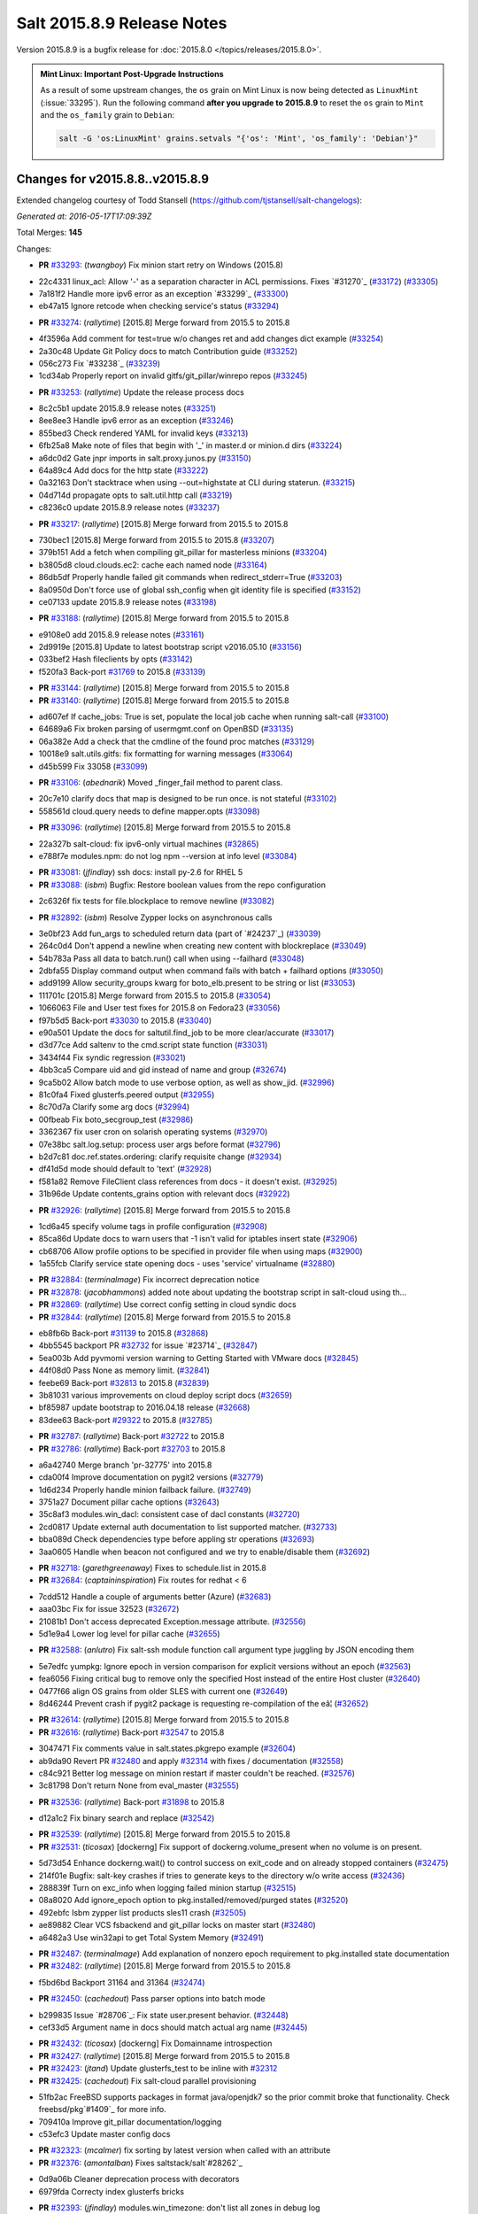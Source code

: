 ===========================
Salt 2015.8.9 Release Notes
===========================

Version 2015.8.9 is a bugfix release for :doc:`2015.8.0
</topics/releases/2015.8.0>`.

.. admonition:: Mint Linux: Important Post-Upgrade Instructions

    As a result of some upstream changes, the ``os`` grain on Mint Linux is now
    being detected as ``LinuxMint`` (:issue:`33295`). Run the following command
    **after you upgrade to 2015.8.9** to reset the ``os`` grain to ``Mint`` and
    the ``os_family`` grain to ``Debian``:

    .. code-block:: bash

        salt -G 'os:LinuxMint' grains.setvals "{'os': 'Mint', 'os_family': 'Debian'}"


Changes for v2015.8.8..v2015.8.9
--------------------------------

Extended changelog courtesy of Todd Stansell (https://github.com/tjstansell/salt-changelogs):

*Generated at: 2016-05-17T17:09:39Z*

Total Merges: **145**

Changes:

- **PR** `#33293`_: (*twangboy*) Fix minion start retry on Windows (2015.8)

* 22c4331 linux_acl: Allow '-' as a separation character in ACL permissions. Fixes `#31270`_ (`#33172`_) (`#33305`_)

* 7a181f2 Handle more ipv6 error as an exception `#33299`_ (`#33300`_)

* eb47a15 Ignore retcode when checking service's status (`#33294`_)

- **PR** `#33274`_: (*rallytime*) [2015.8] Merge forward from 2015.5 to 2015.8

* 4f3596a Add comment for test=true w/o changes ret and add changes dict example (`#33254`_)

* 2a30c48 Update Git Policy docs to match Contribution guide (`#33252`_)

* 056c273 Fix `#33238`_ (`#33239`_)

* 1cd34ab Properly report on invalid gitfs/git_pillar/winrepo repos (`#33245`_)

- **PR** `#33253`_: (*rallytime*) Update the release process docs

* 8c2c5b1 update 2015.8.9 release notes (`#33251`_)

* 8ee8ee3 Handle ipv6 error as an exception (`#33246`_)

* 855bed3 Check rendered YAML for invalid keys (`#33213`_)

* 6fb25a8 Make note of files that begin with '_' in master.d or minion.d dirs (`#33224`_)

* a6dc0d2 Gate jnpr imports in salt.proxy.junos.py (`#33150`_)

* 64a89c4 Add docs for the http state (`#33222`_)

* 0a32163 Don't stacktrace when using --out=highstate at CLI during staterun. (`#33215`_)

* 04d714d propagate opts to salt.util.http call (`#33219`_)

* c8236c0 update 2015.8.9 release notes (`#33237`_)

- **PR** `#33217`_: (*rallytime*) [2015.8] Merge forward from 2015.5 to 2015.8

* 730bec1 [2015.8] Merge forward from 2015.5 to 2015.8 (`#33207`_)

* 379b151 Add a fetch when compiling git_pillar for masterless minions (`#33204`_)

* b3805d8 cloud.clouds.ec2: cache each named node (`#33164`_)

* 86db5df Properly handle failed git commands when redirect_stderr=True (`#33203`_)

* 8a0950d Don't force use of global ssh_config when git identity file is specified (`#33152`_)

* ce07133 update 2015.8.9 release notes (`#33198`_)

- **PR** `#33188`_: (*rallytime*) [2015.8] Merge forward from 2015.5 to 2015.8

* e9108e0 add 2015.8.9 release notes (`#33161`_)

* 2d9919e [2015.8] Update to latest bootstrap script v2016.05.10 (`#33156`_)

* 033bef2 Hash fileclients by opts (`#33142`_)

* f520fa3 Back-port `#31769`_ to 2015.8 (`#33139`_)

- **PR** `#33144`_: (*rallytime*) [2015.8] Merge forward from 2015.5 to 2015.8

- **PR** `#33140`_: (*rallytime*) [2015.8] Merge forward from 2015.5 to 2015.8

* ad607ef If cache_jobs: True is set, populate the local job cache when running salt-call (`#33100`_)

* 64689a6 Fix broken parsing of usermgmt.conf on OpenBSD (`#33135`_)

* 06a382e Add a check that the cmdline of the found proc matches (`#33129`_)

* 10018e9 salt.utils.gitfs: fix formatting for warning messages (`#33064`_)

* d45b599 Fix 33058 (`#33099`_)

- **PR** `#33106`_: (*abednarik*) Moved _finger_fail method to parent class.

* 20c7e10 clarify docs that map is designed to be run once. is not stateful (`#33102`_)

* 558561d cloud.query needs to define mapper.opts (`#33098`_)

- **PR** `#33096`_: (*rallytime*) [2015.8] Merge forward from 2015.5 to 2015.8

* 22a327b salt-cloud: fix ipv6-only virtual machines (`#32865`_)

* e788f7e modules.npm: do not log npm --version at info level (`#33084`_)

- **PR** `#33081`_: (*jfindlay*) ssh docs: install py-2.6 for RHEL 5

- **PR** `#33088`_: (*isbm*) Bugfix: Restore boolean values from the repo configuration

* 2c6326f fix tests for file.blockplace to remove newline (`#33082`_)

- **PR** `#32892`_: (*isbm*) Resolve Zypper locks on asynchronous calls

* 3e0bf23 Add fun_args to scheduled return data (part of `#24237`_) (`#33039`_)

* 264c0d4 Don't append a newline when creating new content with blockreplace (`#33049`_)

* 54b783a Pass all data to batch.run() call when using --failhard (`#33048`_)

* 2dbfa55 Display command output when command fails with batch + failhard options (`#33050`_)

* add9199 Allow security_groups kwarg for boto_elb.present to be string or list (`#33053`_)

* 111701c [2015.8] Merge forward from 2015.5 to 2015.8 (`#33054`_)

* 1066063 File and User test fixes for 2015.8 on Fedora23  (`#33056`_)

* f97b5d5 Back-port `#33030`_ to 2015.8 (`#33040`_)

* e90a501 Update the docs for saltutil.find_job to be more clear/accurate (`#33017`_)

* d3d77ce Add saltenv to the cmd.script state function (`#33031`_)

* 3434f44 Fix syndic regression (`#33021`_)

* 4bb3ca5 Compare uid and gid instead of name and group (`#32674`_)

* 9ca5b02 Allow batch mode to use verbose option, as well as show_jid. (`#32996`_)

* 81c0fa4 Fixed glusterfs.peered output (`#32955`_)

* 8c70d7a Clarify some arg docs (`#32994`_)

* 00fbeab Fix boto_secgroup_test (`#32986`_)

* 3362367 fix user cron on solarish operating systems (`#32970`_)

* 07e38bc salt.log.setup: process user args before format (`#32796`_)

* b2d7c81 doc.ref.states.ordering: clarify requisite change (`#32934`_)

* df41d5d mode should default to 'text' (`#32928`_)

* f581a82 Remove FileClient class references from docs - it doesn't exist. (`#32925`_)

* 31b96de Update contents_grains option with relevant docs (`#32922`_)

- **PR** `#32926`_: (*rallytime*) [2015.8] Merge forward from 2015.5 to 2015.8

* 1cd6a45 specify volume tags in profile configuration (`#32908`_)

* 85ca86d Update docs to warn users that -1 isn't valid for iptables insert state (`#32906`_)

* cb68706 Allow profile options to be specified in provider file when using maps (`#32900`_)

* 1a55fcb Clarify service state opening docs - uses 'service' virtualname (`#32880`_)

- **PR** `#32884`_: (*terminalmage*) Fix incorrect deprecation notice

- **PR** `#32878`_: (*jacobhammons*) added note about updating the bootstrap script in salt-cloud using th…

- **PR** `#32869`_: (*rallytime*) Use correct config setting in cloud syndic docs

- **PR** `#32844`_: (*rallytime*) [2015.8] Merge forward from 2015.5 to 2015.8

* eb8fb6b Back-port `#31139`_ to 2015.8 (`#32868`_)

* 4bb5545 backport PR `#32732`_ for issue `#23714`_ (`#32847`_)

* 5ea003b Add pyvmomi version warning to Getting Started with VMware docs (`#32845`_)

* 44f08d0 Pass None as memory limit. (`#32841`_)

* feebe69 Back-port `#32813`_ to 2015.8 (`#32839`_)

* 3b81031 various improvements on cloud deploy script docs (`#32659`_)

* bf85987 update bootstrap to 2016.04.18 release (`#32668`_)

* 83dee63 Back-port `#29322`_ to 2015.8 (`#32785`_)

- **PR** `#32787`_: (*rallytime*) Back-port `#32722`_ to 2015.8

- **PR** `#32786`_: (*rallytime*) Back-port `#32703`_ to 2015.8

* a6a42740 Merge branch 'pr-32775' into 2015.8

* cda00f4 Improve documentation on pygit2 versions (`#32779`_)

* 1d6d234 Properly handle minion failback failure. (`#32749`_)

* 3751a27 Document pillar cache options (`#32643`_)

* 35c8af3 modules.win_dacl: consistent case of dacl constants (`#32720`_)

* 2cd0817 Update external auth documentation to list supported matcher. (`#32733`_)

* bba089d Check dependencies type before appling str operations (`#32693`_)

* 3aa0605 Handle when beacon not configured and we try to enable/disable them (`#32692`_)

- **PR** `#32718`_: (*garethgreenaway*) Fixes to schedule.list in 2015.8

- **PR** `#32684`_: (*captaininspiration*) Fix routes for redhat < 6

* 7cdd512 Handle a couple of arguments better (Azure) (`#32683`_)

* aaa03bc Fix for issue 32523 (`#32672`_)

* 21081b1 Don't access deprecated Exception.message attribute. (`#32556`_)

* 5d1e9a4 Lower log level for pillar cache (`#32655`_)

- **PR** `#32588`_: (*anlutro*) Fix salt-ssh module function call argument type juggling by JSON encoding them

* 5e7edfc yumpkg: Ignore epoch in version comparison for explicit versions without an epoch (`#32563`_)

* fea6056 Fixing critical bug to remove only the specified Host instead of the entire Host cluster (`#32640`_)

* 0477f66 align OS grains from older SLES with current one (`#32649`_)

* 8d46244 Prevent crash if pygit2 package is requesting re-compilation of the eâ¦ (`#32652`_)

- **PR** `#32614`_: (*rallytime*) [2015.8] Merge forward from 2015.5 to 2015.8

- **PR** `#32616`_: (*rallytime*) Back-port `#32547`_ to 2015.8

* 3047471 Fix comments value in salt.states.pkgrepo example (`#32604`_)

* ab9da90 Revert PR `#32480`_ and apply `#32314`_ with fixes / documentation (`#32558`_)

* c84c921 Better log message on minion restart if master couldn't be reached. (`#32576`_)

* 3c81798 Don't return None from eval_master (`#32555`_)

- **PR** `#32536`_: (*rallytime*) Back-port `#31898`_ to 2015.8

* d12a1c2 Fix binary search and replace (`#32542`_)

- **PR** `#32539`_: (*rallytime*) [2015.8] Merge forward from 2015.5 to 2015.8

- **PR** `#32531`_: (*ticosax*) [dockerng] Fix support of dockerng.volume_present when no volume is on present.

* 5d73d54 Enhance dockerng.wait() to control success on exit_code and on already stopped containers (`#32475`_)

* 214f01e Bugfix: salt-key crashes if tries to generate keys to the directory w/o write access (`#32436`_)

* 288839f Turn on exc_info when logging failed minion startup (`#32515`_)

* 08a8020 Add ignore_epoch option to pkg.installed/removed/purged states (`#32520`_)

* 492ebfc Isbm zypper list products sles11 crash (`#32505`_)

* ae89882 Clear VCS fsbackend and git_pillar locks on master start (`#32480`_)

* a6482a3 Use win32api to get Total System Memory (`#32491`_)

- **PR** `#32487`_: (*terminalmage*) Add explanation of nonzero epoch requirement to pkg.installed state documentation

- **PR** `#32482`_: (*rallytime*) [2015.8] Merge forward from 2015.5 to 2015.8

* f5bd6bd Backport 31164 and 31364 (`#32474`_)

- **PR** `#32450`_: (*cachedout*) Pass parser options into batch mode

* b299835 Issue `#28706`_: Fix state user.present behavior. (`#32448`_)

* cef33d5 Argument name in docs should match actual arg name (`#32445`_)

- **PR** `#32432`_: (*ticosax*) [dockerng] Fix Domainname introspection

- **PR** `#32427`_: (*rallytime*) [2015.8] Merge forward from 2015.5 to 2015.8

- **PR** `#32423`_: (*jtand*) Update glusterfs_test to be inline with `#32312`_

- **PR** `#32425`_: (*cachedout*) Fix salt-cloud parallel provisioning

* 51fb2ac FreeBSD supports packages in format java/openjdk7 so the prior commit broke that functionality. Check freebsd/pkg`#1409`_ for more info.

* 709410a Improve git_pillar documentation/logging

* c53efc3 Update master config docs

- **PR** `#32323`_: (*mcalmer*) fix sorting by latest version when called with an attribute

- **PR** `#32376`_: (*amontalban*) Fixes saltstack/salt`#28262`_

* 0d9a06b Cleaner deprecation process with decorators

* 6979fda Correcty index glusterfs bricks

- **PR** `#32393`_: (*jfindlay*) modules.win_timezone: don't list all zones in debug log

- **PR** `#32372`_: (*rallytime*) Back-port `#32358`_ to 2015.8

- **PR** `#32392`_: (*multani*) Fix documentation on boto_asg and boto_elb modules and states

- **PR** `#32373`_: (*cachedout*) Resolve memory leak in authentication

- **PR** `#32126`_: (*cro*) Add a couple CLI examples for the highstate outputter.

- **PR** `#32353`_: (*mcalmer*) Prevent metadata download when listing installed products

- **PR** `#32321`_: (*abednarik*) Better message when minion fail to start

- **PR** `#32345`_: (*nmadhok*) [2015.8] Check if profile key exists in vm_ dict

- **PR** `#32343`_: (*Ferbla*) Fixed win_wua example documentation

- **PR** `#32360`_: (*rallytime*) Make sure hash_type is lowercase in master/minion config files

- **PR** `#32361`_: (*cro*) SDB is no longer experimental

- **PR** `#32336`_: (*rallytime*) Back-port `#28639`_ to 2015.8

- **PR** `#32332`_: (*rallytime*) Don't unsubscribe from open events on the CLI too early on long-running commands

- **PR** `#32333`_: (*rallytime*) [2015.8] Merge forward from 2015.5 to 2015.8

- **PR** `#32289`_: (*rallytime*) New salt-cloud instances should not use old hash_type default.

- **PR** `#32291`_: (*twangboy*) Fix bad output for chocolatey.version (fixes `#14277`_)

- **PR** `#32295`_: (*rallytime*) Test the contents of 'deploy_scripts_search_path' in salt.config.cloud_config

- **PR** `#32315`_: (*ahus1*) fixing file.managed with requests lib

- **PR** `#32316`_: (*vutny*) Update Salt Bootstrap tutorial

- **PR** `#32325`_: (*bdrung*) Re-add shebang to ssh-id-wrapper shell script

- **PR** `#32326`_: (*bdrung*) Fix typos

- **PR** `#32300`_: (*twangboy*) Add documentation to disable winrepo/winrepo_ng

- **PR** `#32288`_: (*terminalmage*) use dictupdate.merge instead of dict.update to merge CLI pillar overrides

- **PR** `#32243`_: (*isbm*) Ensure latest pkg.info_installed ensure latest

- **PR** `#32268`_: (*ticosax*) [dockerng] Improve detection for older versions of docker-py

- **PR** `#32258`_: (*jacobhammons*) Replaces incorrect reference to `master_alive_check`

- **PR** `#32254`_: (*twangboy*) Fix Display Name with spaces in win_servermanager

- **PR** `#32248`_: (*rallytime*) [2015.8] Merge forward from 2015.5 to 2015.8

- **PR** `#32230`_: (*terminalmage*) systemd.py: Support both update-rc.d and chkconfig as managers of sysv services

- **PR** `#32249`_: (*jacobhammons*) Fixes windows download paths to account for patch

- **PR** `#32221`_: (*dmurphy18*) Fix version check, fix extracting Major and Minor versions from __ver…

- **PR** `#32227`_: (*twangboy*) Remove list2cmdline usage from win_service.py

- **PR** `#32239`_: (*anlutro*) Add state file name to warning log line

- **PR** `#32215`_: (*DmitryKuzmenko*) rhel oscodename

- **PR** `#32217`_: (*jacobhammons*) 2015.8.8.2 release notes

- **PR** `#32212`_: (*rallytime*) Back-port `#32197`_ to 2015.8

- **PR** `#32211`_: (*rallytime*) Back-port `#32210`_ to 2015.8

- **PR** `#32209`_: (*rallytime*) Back-port `#32208`_ to 2015.8

- **PR** `#32204`_: (*ticosax*) [dockerng] Consider labels carried by the image when comparing user defined labels.

- **PR** `#32186`_: (*rallytime*) Add some "best practices" information to test documentation

- **PR** `#32176`_: (*rallytime*) [2015.8] Merge forward from 2015.5 to 2015.8

- **PR** `#32163`_: (*rallytime*) Update nacl.config docs to use key value instead of 'None'

- **PR** `#32166`_: (*vutny*) `salt.states.file`: correct examples with multiline YAML string

- **PR** `#32168`_: (*rallytime*) Lint 2015.8

- **PR** `#32165`_: (*terminalmage*) Make __virtual__ for rhservice.py more robust

- **PR** `#32160`_: (*cachedout*) Fix beacon tutorial docs

- **PR** `#32145`_: (*paclat*) fixes 29817

- **PR** `#32133`_: (*basepi*) Pass eauth user/groups through salt-api to destination functions

- **PR** `#32127`_: (*rallytime*) Add runners to __salt__ docs

- **PR** `#32143`_: (*DmitryKuzmenko*) Set auth retry count to 0 if multimaster mode is failover.

- **PR** `#32134`_: (*rallytime*) [2015.8] Merge forward from 2015.5 to 2015.8

- **PR** `#32091`_: (*clarkperkins*) Fixed the regression in 410da78

- **PR** `#32135`_: (*rallytime*) [2015.8] Support multiple valid option types when performing type checks

- **PR** `#31760`_: (*sakateka*) SMinion need wait future from eval_master

- **PR** `#32106`_: (*jfindlay*) update suse master service patch

- **PR** `#32130`_: (*jacobhammons*) Added known issues 32004 and 32044 to 2015.8.8 release notes

- **PR** `#32105`_: (*clarkperkins*) Fixed invalid deploy_scripts_search_path

- **PR** `#32117`_: (*tomlaredo*) Fixed validation type for file_ignore_glob

- **PR** `#32113`_: (*sakateka*) Fix log message for AsyncAuth initialization

- **PR** `#32116`_: (*ticosax*) Obtain default value of `memory_swap` from the container.

- **PR** `#32098`_: (*rallytime*) Back-port `#32083`_ to 2015.8

- **PR** `#32099`_: (*jacobhammons*) 2015.8.8 release docs

- **PR** `#32088`_: (*rallytime*) [2015.8] Merge forward from 2015.5 to 2015.8

- **PR** `#32074`_: (*Xiami2012*) Fix code for proto args in modules.iptables

- **PR** `#32053`_: (*basepi*) [2015.8] Fix rabbitmq_user.present tag handling

- **PR** `#32023`_: (*sbreidba*) Move constant declaration into member variable to avoid issues when m…

- **PR** `#32026`_: (*techhat*) Don't require the decode_out file to already exist

- **PR** `#32019`_: (*rallytime*) Back-port `#32012`_ to 2015.8

- **PR** `#32015`_: (*ticosax*) [dockerng] Fix ports exposition when protocol is passed.

- **PR** `#31999`_: (*jacobhammons*) Fixes a doc build exception caused by missing mocks for modules.win_dacl

- **PR** `#31992`_: (*notpeter*) salt-cloud: add D2 and G2 EC2 instance types

- **PR** `#31981`_: (*lloydoliver*) include rotational disks in grains under linux

- **PR** `#31970`_: (*twangboy*) Add apply_template_on_contents for windows

- **PR** `#31960`_: (*aletourneau*) fixed ec2 get_console_output

- **PR** `#31958`_: (*rallytime*) [2015.8] Merge forward from 2015.5 to 2015.8

* 3934c66 Merge branch '2015.5' into '2015.8'

- **PR** `#31935`_: (*twangboy*) Back port nullsoft build script from 2015.8

- **PR** `#31912`_: (*jfindlay*) log.mixins: remove extermporaneous .record

.. _`#26518`: https://github.com/saltstack/salt/pull/26518
.. _`#26648`: https://github.com/saltstack/salt/pull/26648
.. _`#26676`: https://github.com/saltstack/salt/pull/26676
.. _`#28639`: https://github.com/saltstack/salt/pull/28639
.. _`#29322`: https://github.com/saltstack/salt/pull/29322
.. _`#30824`: https://github.com/saltstack/salt/pull/30824
.. _`#31139`: https://github.com/saltstack/salt/pull/31139
.. _`#31162`: https://github.com/saltstack/salt/pull/31162
.. _`#31164`: https://github.com/saltstack/salt/pull/31164
.. _`#31364`: https://github.com/saltstack/salt/pull/31364
.. _`#31382`: https://github.com/saltstack/salt/pull/31382
.. _`#31598`: https://github.com/saltstack/salt/pull/31598
.. _`#31760`: https://github.com/saltstack/salt/pull/31760
.. _`#31769`: https://github.com/saltstack/salt/pull/31769
.. _`#31826`: https://github.com/saltstack/salt/pull/31826
.. _`#31898`: https://github.com/saltstack/salt/pull/31898
.. _`#31912`: https://github.com/saltstack/salt/pull/31912
.. _`#31929`: https://github.com/saltstack/salt/pull/31929
.. _`#31935`: https://github.com/saltstack/salt/pull/31935
.. _`#31957`: https://github.com/saltstack/salt/pull/31957
.. _`#31958`: https://github.com/saltstack/salt/pull/31958
.. _`#31960`: https://github.com/saltstack/salt/pull/31960
.. _`#31970`: https://github.com/saltstack/salt/pull/31970
.. _`#31972`: https://github.com/saltstack/salt/pull/31972
.. _`#31981`: https://github.com/saltstack/salt/pull/31981
.. _`#31992`: https://github.com/saltstack/salt/pull/31992
.. _`#31999`: https://github.com/saltstack/salt/pull/31999
.. _`#32002`: https://github.com/saltstack/salt/pull/32002
.. _`#32012`: https://github.com/saltstack/salt/pull/32012
.. _`#32015`: https://github.com/saltstack/salt/pull/32015
.. _`#32019`: https://github.com/saltstack/salt/pull/32019
.. _`#32023`: https://github.com/saltstack/salt/pull/32023
.. _`#32026`: https://github.com/saltstack/salt/pull/32026
.. _`#32038`: https://github.com/saltstack/salt/pull/32038
.. _`#32051`: https://github.com/saltstack/salt/pull/32051
.. _`#32053`: https://github.com/saltstack/salt/pull/32053
.. _`#32056`: https://github.com/saltstack/salt/pull/32056
.. _`#32065`: https://github.com/saltstack/salt/pull/32065
.. _`#32074`: https://github.com/saltstack/salt/pull/32074
.. _`#32083`: https://github.com/saltstack/salt/pull/32083
.. _`#32088`: https://github.com/saltstack/salt/pull/32088
.. _`#32091`: https://github.com/saltstack/salt/pull/32091
.. _`#32096`: https://github.com/saltstack/salt/pull/32096
.. _`#32098`: https://github.com/saltstack/salt/pull/32098
.. _`#32099`: https://github.com/saltstack/salt/pull/32099
.. _`#32100`: https://github.com/saltstack/salt/pull/32100
.. _`#32104`: https://github.com/saltstack/salt/pull/32104
.. _`#32105`: https://github.com/saltstack/salt/pull/32105
.. _`#32106`: https://github.com/saltstack/salt/pull/32106
.. _`#32113`: https://github.com/saltstack/salt/pull/32113
.. _`#32116`: https://github.com/saltstack/salt/pull/32116
.. _`#32117`: https://github.com/saltstack/salt/pull/32117
.. _`#32126`: https://github.com/saltstack/salt/pull/32126
.. _`#32127`: https://github.com/saltstack/salt/pull/32127
.. _`#32129`: https://github.com/saltstack/salt/pull/32129
.. _`#32130`: https://github.com/saltstack/salt/pull/32130
.. _`#32133`: https://github.com/saltstack/salt/pull/32133
.. _`#32134`: https://github.com/saltstack/salt/pull/32134
.. _`#32135`: https://github.com/saltstack/salt/pull/32135
.. _`#32141`: https://github.com/saltstack/salt/pull/32141
.. _`#32143`: https://github.com/saltstack/salt/pull/32143
.. _`#32145`: https://github.com/saltstack/salt/pull/32145
.. _`#32154`: https://github.com/saltstack/salt/pull/32154
.. _`#32160`: https://github.com/saltstack/salt/pull/32160
.. _`#32162`: https://github.com/saltstack/salt/pull/32162
.. _`#32163`: https://github.com/saltstack/salt/pull/32163
.. _`#32164`: https://github.com/saltstack/salt/pull/32164
.. _`#32165`: https://github.com/saltstack/salt/pull/32165
.. _`#32166`: https://github.com/saltstack/salt/pull/32166
.. _`#32168`: https://github.com/saltstack/salt/pull/32168
.. _`#32170`: https://github.com/saltstack/salt/pull/32170
.. _`#32176`: https://github.com/saltstack/salt/pull/32176
.. _`#32186`: https://github.com/saltstack/salt/pull/32186
.. _`#32192`: https://github.com/saltstack/salt/pull/32192
.. _`#32193`: https://github.com/saltstack/salt/pull/32193
.. _`#32196`: https://github.com/saltstack/salt/pull/32196
.. _`#32197`: https://github.com/saltstack/salt/pull/32197
.. _`#32204`: https://github.com/saltstack/salt/pull/32204
.. _`#32208`: https://github.com/saltstack/salt/pull/32208
.. _`#32209`: https://github.com/saltstack/salt/pull/32209
.. _`#32210`: https://github.com/saltstack/salt/pull/32210
.. _`#32211`: https://github.com/saltstack/salt/pull/32211
.. _`#32212`: https://github.com/saltstack/salt/pull/32212
.. _`#32215`: https://github.com/saltstack/salt/pull/32215
.. _`#32217`: https://github.com/saltstack/salt/pull/32217
.. _`#32218`: https://github.com/saltstack/salt/pull/32218
.. _`#32221`: https://github.com/saltstack/salt/pull/32221
.. _`#32223`: https://github.com/saltstack/salt/pull/32223
.. _`#32227`: https://github.com/saltstack/salt/pull/32227
.. _`#32230`: https://github.com/saltstack/salt/pull/32230
.. _`#32238`: https://github.com/saltstack/salt/pull/32238
.. _`#32239`: https://github.com/saltstack/salt/pull/32239
.. _`#32243`: https://github.com/saltstack/salt/pull/32243
.. _`#32248`: https://github.com/saltstack/salt/pull/32248
.. _`#32249`: https://github.com/saltstack/salt/pull/32249
.. _`#32254`: https://github.com/saltstack/salt/pull/32254
.. _`#32258`: https://github.com/saltstack/salt/pull/32258
.. _`#32262`: https://github.com/saltstack/salt/pull/32262
.. _`#32268`: https://github.com/saltstack/salt/pull/32268
.. _`#32284`: https://github.com/saltstack/salt/pull/32284
.. _`#32288`: https://github.com/saltstack/salt/pull/32288
.. _`#32289`: https://github.com/saltstack/salt/pull/32289
.. _`#32291`: https://github.com/saltstack/salt/pull/32291
.. _`#32293`: https://github.com/saltstack/salt/pull/32293
.. _`#32295`: https://github.com/saltstack/salt/pull/32295
.. _`#32300`: https://github.com/saltstack/salt/pull/32300
.. _`#32302`: https://github.com/saltstack/salt/pull/32302
.. _`#32312`: https://github.com/saltstack/salt/pull/32312
.. _`#32314`: https://github.com/saltstack/salt/pull/32314
.. _`#32315`: https://github.com/saltstack/salt/pull/32315
.. _`#32316`: https://github.com/saltstack/salt/pull/32316
.. _`#32321`: https://github.com/saltstack/salt/pull/32321
.. _`#32323`: https://github.com/saltstack/salt/pull/32323
.. _`#32325`: https://github.com/saltstack/salt/pull/32325
.. _`#32326`: https://github.com/saltstack/salt/pull/32326
.. _`#32332`: https://github.com/saltstack/salt/pull/32332
.. _`#32333`: https://github.com/saltstack/salt/pull/32333
.. _`#32336`: https://github.com/saltstack/salt/pull/32336
.. _`#32339`: https://github.com/saltstack/salt/pull/32339
.. _`#32343`: https://github.com/saltstack/salt/pull/32343
.. _`#32344`: https://github.com/saltstack/salt/pull/32344
.. _`#32345`: https://github.com/saltstack/salt/pull/32345
.. _`#32353`: https://github.com/saltstack/salt/pull/32353
.. _`#32358`: https://github.com/saltstack/salt/pull/32358
.. _`#32360`: https://github.com/saltstack/salt/pull/32360
.. _`#32361`: https://github.com/saltstack/salt/pull/32361
.. _`#32372`: https://github.com/saltstack/salt/pull/32372
.. _`#32373`: https://github.com/saltstack/salt/pull/32373
.. _`#32374`: https://github.com/saltstack/salt/pull/32374
.. _`#32376`: https://github.com/saltstack/salt/pull/32376
.. _`#32392`: https://github.com/saltstack/salt/pull/32392
.. _`#32393`: https://github.com/saltstack/salt/pull/32393
.. _`#32399`: https://github.com/saltstack/salt/pull/32399
.. _`#32418`: https://github.com/saltstack/salt/pull/32418
.. _`#32421`: https://github.com/saltstack/salt/pull/32421
.. _`#32423`: https://github.com/saltstack/salt/pull/32423
.. _`#32425`: https://github.com/saltstack/salt/pull/32425
.. _`#32427`: https://github.com/saltstack/salt/pull/32427
.. _`#32432`: https://github.com/saltstack/salt/pull/32432
.. _`#32436`: https://github.com/saltstack/salt/pull/32436
.. _`#32441`: https://github.com/saltstack/salt/pull/32441
.. _`#32445`: https://github.com/saltstack/salt/pull/32445
.. _`#32448`: https://github.com/saltstack/salt/pull/32448
.. _`#32450`: https://github.com/saltstack/salt/pull/32450
.. _`#32454`: https://github.com/saltstack/salt/pull/32454
.. _`#32458`: https://github.com/saltstack/salt/pull/32458
.. _`#32474`: https://github.com/saltstack/salt/pull/32474
.. _`#32475`: https://github.com/saltstack/salt/pull/32475
.. _`#32480`: https://github.com/saltstack/salt/pull/32480
.. _`#32482`: https://github.com/saltstack/salt/pull/32482
.. _`#32487`: https://github.com/saltstack/salt/pull/32487
.. _`#32491`: https://github.com/saltstack/salt/pull/32491
.. _`#32505`: https://github.com/saltstack/salt/pull/32505
.. _`#32515`: https://github.com/saltstack/salt/pull/32515
.. _`#32520`: https://github.com/saltstack/salt/pull/32520
.. _`#32528`: https://github.com/saltstack/salt/pull/32528
.. _`#32531`: https://github.com/saltstack/salt/pull/32531
.. _`#32536`: https://github.com/saltstack/salt/pull/32536
.. _`#32538`: https://github.com/saltstack/salt/pull/32538
.. _`#32539`: https://github.com/saltstack/salt/pull/32539
.. _`#32542`: https://github.com/saltstack/salt/pull/32542
.. _`#32547`: https://github.com/saltstack/salt/pull/32547
.. _`#32552`: https://github.com/saltstack/salt/pull/32552
.. _`#32555`: https://github.com/saltstack/salt/pull/32555
.. _`#32556`: https://github.com/saltstack/salt/pull/32556
.. _`#32558`: https://github.com/saltstack/salt/pull/32558
.. _`#32561`: https://github.com/saltstack/salt/pull/32561
.. _`#32563`: https://github.com/saltstack/salt/pull/32563
.. _`#32576`: https://github.com/saltstack/salt/pull/32576
.. _`#32588`: https://github.com/saltstack/salt/pull/32588
.. _`#32590`: https://github.com/saltstack/salt/pull/32590
.. _`#32604`: https://github.com/saltstack/salt/pull/32604
.. _`#32614`: https://github.com/saltstack/salt/pull/32614
.. _`#32616`: https://github.com/saltstack/salt/pull/32616
.. _`#32638`: https://github.com/saltstack/salt/pull/32638
.. _`#32639`: https://github.com/saltstack/salt/pull/32639
.. _`#32640`: https://github.com/saltstack/salt/pull/32640
.. _`#32643`: https://github.com/saltstack/salt/pull/32643
.. _`#32649`: https://github.com/saltstack/salt/pull/32649
.. _`#32652`: https://github.com/saltstack/salt/pull/32652
.. _`#32655`: https://github.com/saltstack/salt/pull/32655
.. _`#32657`: https://github.com/saltstack/salt/pull/32657
.. _`#32659`: https://github.com/saltstack/salt/pull/32659
.. _`#32667`: https://github.com/saltstack/salt/pull/32667
.. _`#32668`: https://github.com/saltstack/salt/pull/32668
.. _`#32672`: https://github.com/saltstack/salt/pull/32672
.. _`#32674`: https://github.com/saltstack/salt/pull/32674
.. _`#32675`: https://github.com/saltstack/salt/pull/32675
.. _`#32682`: https://github.com/saltstack/salt/pull/32682
.. _`#32683`: https://github.com/saltstack/salt/pull/32683
.. _`#32684`: https://github.com/saltstack/salt/pull/32684
.. _`#32686`: https://github.com/saltstack/salt/pull/32686
.. _`#32691`: https://github.com/saltstack/salt/pull/32691
.. _`#32692`: https://github.com/saltstack/salt/pull/32692
.. _`#32693`: https://github.com/saltstack/salt/pull/32693
.. _`#32703`: https://github.com/saltstack/salt/pull/32703
.. _`#32718`: https://github.com/saltstack/salt/pull/32718
.. _`#32720`: https://github.com/saltstack/salt/pull/32720
.. _`#32722`: https://github.com/saltstack/salt/pull/32722
.. _`#32732`: https://github.com/saltstack/salt/pull/32732
.. _`#32733`: https://github.com/saltstack/salt/pull/32733
.. _`#32749`: https://github.com/saltstack/salt/pull/32749
.. _`#32776`: https://github.com/saltstack/salt/pull/32776
.. _`#32779`: https://github.com/saltstack/salt/pull/32779
.. _`#32785`: https://github.com/saltstack/salt/pull/32785
.. _`#32786`: https://github.com/saltstack/salt/pull/32786
.. _`#32787`: https://github.com/saltstack/salt/pull/32787
.. _`#32796`: https://github.com/saltstack/salt/pull/32796
.. _`#32813`: https://github.com/saltstack/salt/pull/32813
.. _`#32818`: https://github.com/saltstack/salt/pull/32818
.. _`#32837`: https://github.com/saltstack/salt/pull/32837
.. _`#32839`: https://github.com/saltstack/salt/pull/32839
.. _`#32841`: https://github.com/saltstack/salt/pull/32841
.. _`#32844`: https://github.com/saltstack/salt/pull/32844
.. _`#32845`: https://github.com/saltstack/salt/pull/32845
.. _`#32847`: https://github.com/saltstack/salt/pull/32847
.. _`#32848`: https://github.com/saltstack/salt/pull/32848
.. _`#32865`: https://github.com/saltstack/salt/pull/32865
.. _`#32868`: https://github.com/saltstack/salt/pull/32868
.. _`#32869`: https://github.com/saltstack/salt/pull/32869
.. _`#32878`: https://github.com/saltstack/salt/pull/32878
.. _`#32880`: https://github.com/saltstack/salt/pull/32880
.. _`#32883`: https://github.com/saltstack/salt/pull/32883
.. _`#32884`: https://github.com/saltstack/salt/pull/32884
.. _`#32892`: https://github.com/saltstack/salt/pull/32892
.. _`#32900`: https://github.com/saltstack/salt/pull/32900
.. _`#32906`: https://github.com/saltstack/salt/pull/32906
.. _`#32908`: https://github.com/saltstack/salt/pull/32908
.. _`#32922`: https://github.com/saltstack/salt/pull/32922
.. _`#32925`: https://github.com/saltstack/salt/pull/32925
.. _`#32926`: https://github.com/saltstack/salt/pull/32926
.. _`#32928`: https://github.com/saltstack/salt/pull/32928
.. _`#32934`: https://github.com/saltstack/salt/pull/32934
.. _`#32955`: https://github.com/saltstack/salt/pull/32955
.. _`#32958`: https://github.com/saltstack/salt/pull/32958
.. _`#32970`: https://github.com/saltstack/salt/pull/32970
.. _`#32986`: https://github.com/saltstack/salt/pull/32986
.. _`#32994`: https://github.com/saltstack/salt/pull/32994
.. _`#32996`: https://github.com/saltstack/salt/pull/32996
.. _`#33002`: https://github.com/saltstack/salt/pull/33002
.. _`#33017`: https://github.com/saltstack/salt/pull/33017
.. _`#33021`: https://github.com/saltstack/salt/pull/33021
.. _`#33025`: https://github.com/saltstack/salt/pull/33025
.. _`#33030`: https://github.com/saltstack/salt/pull/33030
.. _`#33031`: https://github.com/saltstack/salt/pull/33031
.. _`#33039`: https://github.com/saltstack/salt/pull/33039
.. _`#33040`: https://github.com/saltstack/salt/pull/33040
.. _`#33044`: https://github.com/saltstack/salt/pull/33044
.. _`#33045`: https://github.com/saltstack/salt/pull/33045
.. _`#33048`: https://github.com/saltstack/salt/pull/33048
.. _`#33049`: https://github.com/saltstack/salt/pull/33049
.. _`#33050`: https://github.com/saltstack/salt/pull/33050
.. _`#33053`: https://github.com/saltstack/salt/pull/33053
.. _`#33054`: https://github.com/saltstack/salt/pull/33054
.. _`#33055`: https://github.com/saltstack/salt/pull/33055
.. _`#33056`: https://github.com/saltstack/salt/pull/33056
.. _`#33060`: https://github.com/saltstack/salt/pull/33060
.. _`#33061`: https://github.com/saltstack/salt/pull/33061
.. _`#33064`: https://github.com/saltstack/salt/pull/33064
.. _`#33067`: https://github.com/saltstack/salt/pull/33067
.. _`#33078`: https://github.com/saltstack/salt/pull/33078
.. _`#33080`: https://github.com/saltstack/salt/pull/33080
.. _`#33081`: https://github.com/saltstack/salt/pull/33081
.. _`#33082`: https://github.com/saltstack/salt/pull/33082
.. _`#33084`: https://github.com/saltstack/salt/pull/33084
.. _`#33088`: https://github.com/saltstack/salt/pull/33088
.. _`#33096`: https://github.com/saltstack/salt/pull/33096
.. _`#33098`: https://github.com/saltstack/salt/pull/33098
.. _`#33099`: https://github.com/saltstack/salt/pull/33099
.. _`#33100`: https://github.com/saltstack/salt/pull/33100
.. _`#33101`: https://github.com/saltstack/salt/pull/33101
.. _`#33102`: https://github.com/saltstack/salt/pull/33102
.. _`#33106`: https://github.com/saltstack/salt/pull/33106
.. _`#33129`: https://github.com/saltstack/salt/pull/33129
.. _`#33132`: https://github.com/saltstack/salt/pull/33132
.. _`#33135`: https://github.com/saltstack/salt/pull/33135
.. _`#33137`: https://github.com/saltstack/salt/pull/33137
.. _`#33139`: https://github.com/saltstack/salt/pull/33139
.. _`#33140`: https://github.com/saltstack/salt/pull/33140
.. _`#33141`: https://github.com/saltstack/salt/pull/33141
.. _`#33142`: https://github.com/saltstack/salt/pull/33142
.. _`#33144`: https://github.com/saltstack/salt/pull/33144
.. _`#33150`: https://github.com/saltstack/salt/pull/33150
.. _`#33152`: https://github.com/saltstack/salt/pull/33152
.. _`#33154`: https://github.com/saltstack/salt/pull/33154
.. _`#33155`: https://github.com/saltstack/salt/pull/33155
.. _`#33156`: https://github.com/saltstack/salt/pull/33156
.. _`#33160`: https://github.com/saltstack/salt/pull/33160
.. _`#33161`: https://github.com/saltstack/salt/pull/33161
.. _`#33164`: https://github.com/saltstack/salt/pull/33164
.. _`#33172`: https://github.com/saltstack/salt/pull/33172
.. _`#33178`: https://github.com/saltstack/salt/pull/33178
.. _`#33180`: https://github.com/saltstack/salt/pull/33180
.. _`#33181`: https://github.com/saltstack/salt/pull/33181
.. _`#33185`: https://github.com/saltstack/salt/pull/33185
.. _`#33188`: https://github.com/saltstack/salt/pull/33188
.. _`#33197`: https://github.com/saltstack/salt/pull/33197
.. _`#33198`: https://github.com/saltstack/salt/pull/33198
.. _`#33203`: https://github.com/saltstack/salt/pull/33203
.. _`#33204`: https://github.com/saltstack/salt/pull/33204
.. _`#33205`: https://github.com/saltstack/salt/pull/33205
.. _`#33207`: https://github.com/saltstack/salt/pull/33207
.. _`#33211`: https://github.com/saltstack/salt/pull/33211
.. _`#33213`: https://github.com/saltstack/salt/pull/33213
.. _`#33215`: https://github.com/saltstack/salt/pull/33215
.. _`#33217`: https://github.com/saltstack/salt/pull/33217
.. _`#33219`: https://github.com/saltstack/salt/pull/33219
.. _`#33222`: https://github.com/saltstack/salt/pull/33222
.. _`#33224`: https://github.com/saltstack/salt/pull/33224
.. _`#33236`: https://github.com/saltstack/salt/pull/33236
.. _`#33237`: https://github.com/saltstack/salt/pull/33237
.. _`#33239`: https://github.com/saltstack/salt/pull/33239
.. _`#33244`: https://github.com/saltstack/salt/pull/33244
.. _`#33245`: https://github.com/saltstack/salt/pull/33245
.. _`#33246`: https://github.com/saltstack/salt/pull/33246
.. _`#33251`: https://github.com/saltstack/salt/pull/33251
.. _`#33252`: https://github.com/saltstack/salt/pull/33252
.. _`#33253`: https://github.com/saltstack/salt/pull/33253
.. _`#33254`: https://github.com/saltstack/salt/pull/33254
.. _`#33274`: https://github.com/saltstack/salt/pull/33274
.. _`#33293`: https://github.com/saltstack/salt/pull/33293
.. _`#33294`: https://github.com/saltstack/salt/pull/33294
.. _`#33300`: https://github.com/saltstack/salt/pull/33300
.. _`#33305`: https://github.com/saltstack/salt/pull/33305
